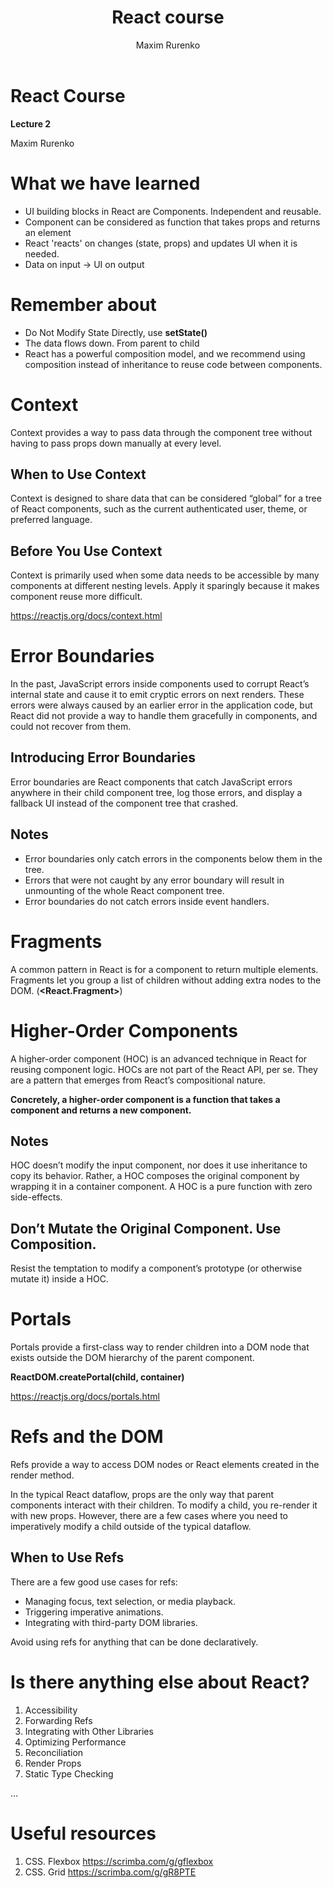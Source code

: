 #+OPTIONS: num:nil toc:nil reveal_slide_number:h/v
#+REVEAL_ROOT: ../reveal.js
#+REVEAL_THEME: solarized
#+REVEAL_PLUGINS: (highlight)
#+Title: React course
#+Author: Maxim Rurenko
#+Email: mrurenko@gmail.com

* React Course
*Lecture 2*

Maxim Rurenko
* What we have learned
- UI building blocks in React are Components. Independent and reusable.
- Component can be considered as function that takes props and returns an element
- React 'reacts' on changes (state, props) and updates UI when it is needed.
- Data on input -> UI on output
* Remember about
- Do Not Modify State Directly, use *setState()*
- The data flows down. From parent to child
- React has a powerful composition model, and we recommend using composition instead of inheritance
  to reuse code between components.
* Context
Context provides a way to pass data through the component tree without
having to pass props down manually at every level.

** When to Use Context
Context is designed to share data that can be considered “global” for
a tree of React components, such as the current authenticated user,
theme, or preferred language.
** Before You Use Context
Context is primarily used when some data needs to be accessible by
many components at different nesting levels. Apply it sparingly
because it makes component reuse more difficult.

https://reactjs.org/docs/context.html
* Error Boundaries
In the past, JavaScript errors inside components used to corrupt
React’s internal state and cause it to emit cryptic errors on next
renders. These errors were always caused by an earlier error in the
application code, but React did not provide a way to handle them
gracefully in components, and could not recover from them.

** Introducing Error Boundaries
Error boundaries are React components that catch JavaScript errors
anywhere in their child component tree, log those errors, and display
a fallback UI instead of the component tree that crashed.

** Notes
- Error boundaries only catch errors in the components below them in the tree.
- Errors that were not caught by any error boundary will result in unmounting of the whole React component tree.
- Error boundaries do not catch errors inside event handlers.
* Fragments
A common pattern in React is for a component to return multiple
elements. Fragments let you group a list of children without adding
extra nodes to the DOM. (*<React.Fragment>*)
* Higher-Order Components
A higher-order component (HOC) is an advanced technique in React for
reusing component logic. HOCs are not part of the React API, per
se. They are a pattern that emerges from React’s compositional nature.

*Concretely, a higher-order component is a function that takes a component and returns a new component.*
** Notes
 HOC doesn’t modify the input component, nor does it use inheritance
 to copy its behavior. Rather, a HOC composes the original component
 by wrapping it in a container component. A HOC is a pure function
 with zero side-effects.
** Don’t Mutate the Original Component. Use Composition.
Resist the temptation to modify a component’s prototype (or otherwise mutate it) inside a HOC.
* Portals
Portals provide a first-class way to render children into a DOM node
that exists outside the DOM hierarchy of the parent component.

*ReactDOM.createPortal(child, container)*

https://reactjs.org/docs/portals.html
* Refs and the DOM
Refs provide a way to access DOM nodes or React elements created in the render method.

In the typical React dataflow, props are the only way that parent
components interact with their children. To modify a child, you
re-render it with new props. However, there are a few cases where you
need to imperatively modify a child outside of the typical dataflow.

** When to Use Refs
There are a few good use cases for refs:

- Managing focus, text selection, or media playback.
- Triggering imperative animations.
- Integrating with third-party DOM libraries.

Avoid using refs for anything that can be done declaratively.
* Is there anything else about React?
1. Accessibility
2. Forwarding Refs
3. Integrating with Other Libraries
4. Optimizing Performance
5. Reconciliation
6. Render Props
7. Static Type Checking
...
* Useful resources
1. CSS. Flexbox https://scrimba.com/g/gflexbox
2. CSS. Grid https://scrimba.com/g/gR8PTE
